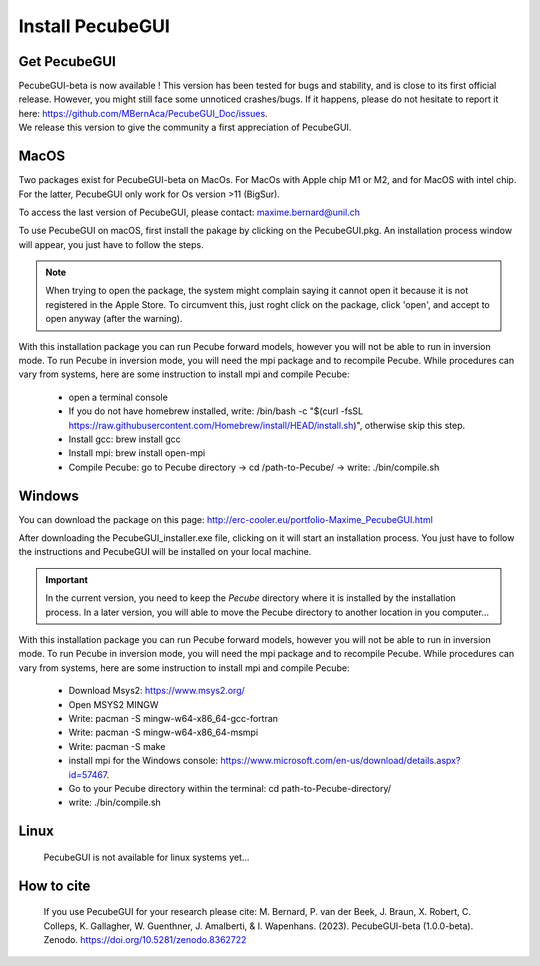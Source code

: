 .. _installation:


Install PecubeGUI
=================

Get PecubeGUI
-------------

| PecubeGUI-beta is now available ! This version has been tested for bugs and stability, and is close to its first official release. However, you might still face some unnoticed crashes/bugs. If it happens, please do not hesitate to report it here:  https://github.com/MBernAca/PecubeGUI_Doc/issues.

| We release this version to give the community a first appreciation of PecubeGUI. 


MacOS
---------

Two packages exist for PecubeGUI-beta on MacOs. For MacOs with Apple chip M1 or M2, and for MacOS with intel chip. For the latter, PecubeGUI only work for Os version >11 (BigSur).

To access the last version of PecubeGUI, please contact: maxime.bernard@unil.ch 

To use PecubeGUI on macOS, first install the pakage by clicking on the PecubeGUI.pkg.
An installation process window will appear, you just have to follow the steps.

.. note::
 When trying to open the package, the system might complain saying it cannot open it because it is not registered in the Apple Store. To circumvent this, just roght click on the package, click 'open', and accept to open anyway (after the warning).

| With this installation package you can run Pecube forward models, however you will not be able to run in inversion mode. To run Pecube in inversion mode, you will need the mpi package and to recompile Pecube. While procedures can vary from systems, here are some instruction to install mpi and compile Pecube:

  * open a terminal console
  * If you do not have homebrew installed, write: /bin/bash -c "$(curl -fsSL https://raw.githubusercontent.com/Homebrew/install/HEAD/install.sh)", otherwise skip this step.
  * Install gcc: brew install gcc
  * Install mpi: brew install open-mpi
  * Compile Pecube: go to Pecube directory -> cd /path-to-Pecube/  -> write: ./bin/compile.sh


Windows
-----------

You can download the package on this page: http://erc-cooler.eu/portfolio-Maxime_PecubeGUI.html

After downloading the PecubeGUI_installer.exe file, clicking on it will start an installation process. You just have to follow the instructions and PecubeGUI will be installed on your local machine.


.. important::
  In the current version, you need to keep the *Pecube* directory where it is installed by the installation process. In a later version, you will able to move the Pecube directory to another location in you computer...


| With this installation package you can run Pecube forward models, however you will not be able to run in inversion mode. To run Pecube in inversion mode, you will need the mpi package and to recompile Pecube. While procedures can vary from systems, here are some instruction to install mpi and compile Pecube:

  * Download Msys2: https://www.msys2.org/
  * Open MSYS2 MINGW
  * Write: pacman -S mingw-w64-x86_64-gcc-fortran
  * Write: pacman -S mingw-w64-x86_64-msmpi
  * Write: pacman -S make
  * install mpi for the Windows console: https://www.microsoft.com/en-us/download/details.aspx?id=57467.
  * Go to your Pecube directory within the terminal: cd path-to-Pecube-directory/
  * write: ./bin/compile.sh


Linux
-----------

 PecubeGUI is not available for linux systems yet...


How to cite
------------

 If you use PecubeGUI for your research please cite: M. Bernard, P. van der Beek, J. Braun, X. Robert, C. Colleps, K. Gallagher, W. Guenthner, J. Amalberti, & I. Wapenhans. (2023). PecubeGUI-beta (1.0.0-beta). Zenodo. https://doi.org/10.5281/zenodo.8362722
